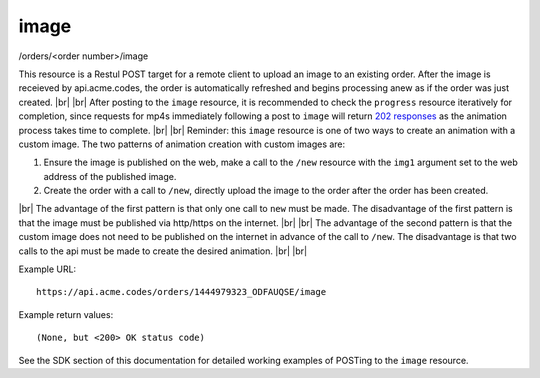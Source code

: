 
.. |br| raw:: html

   <br />

image
#####

/orders/<order number>/image

This resource is a Restul POST target for a remote client to upload an image to an existing order. After the image is receieved by api.acme.codes, the order is automatically refreshed and begins processing anew as if the order was just created. |br|
|br|
After posting to the ``image`` resource, it is recommended to check the ``progress`` resource iteratively for completion, since requests for mp4s immediately following a post to ``image`` will return `202 responses <https://restfulapi.net/http-status-202-accepted>`_  as the animation process takes time to complete.
|br|
|br|
Reminder: this ``image`` resource is one of two ways to create an animation with a custom image. The two patterns of animation creation with custom images are:
 
1. Ensure the image is published on the web, make a call to the ``/new`` resource with the ``img1`` argument set to the web address of the published image.
2. Create the order with a call to ``/new``, directly upload the image to the order after the order has been created.

|br|
The advantage of the first pattern is that only one call to ``new`` must be made. The disadvantage of the first pattern is that the image must be published via http/https on the internet. 
|br|
|br|
The advantage of the second pattern is that the custom image does not need to be published on the internet in advance of the call to ``/new``. The disadvantage is that two calls to the api must be made to create the desired animation. 
|br|
|br|

Example URL:
::

     https://api.acme.codes/orders/1444979323_ODFAUQSE/image

     
Example return values:
::
    
    (None, but <200> OK status code)

See the SDK section of this documentation for detailed working examples of POSTing to the ``image`` resource.

